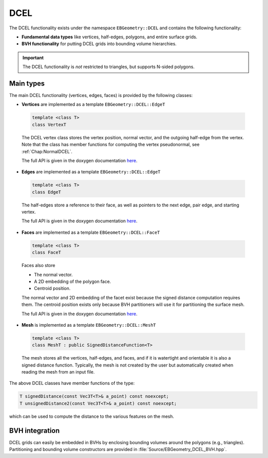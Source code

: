 .. _Chap:ImplemDCEL:

DCEL
====

The DCEL functionality exists under the namespace ``EBGeometry::DCEL`` and contains the following functionality:

*  **Fundamental data types** like vertices, half-edges, polygons, and entire surface grids.
*  **BVH functionality** for putting DCEL grids into bounding volume hierarchies.

.. important::

   The DCEL functionality is *not* restricted to triangles, but supports N-sided polygons. 

Main types
----------

The main DCEL functionality (vertices, edges, faces) is provided by the following classes:

*  **Vertices** are implemented as a template ``EBGeometry::DCEL::EdgeT``

  .. code-block:: c++
     
     template <class T>
     class VertexT

  The DCEL vertex class stores the vertex position, normal vector, and the outgoing half-edge from the vertex.
  Note that the class has member functions for computing the vertex pseudonormal, see :ref:`Chap:NormalDCEL`. 
  
  The full API is given in the doxygen documentation `here <doxygen/html/classDCEL_1_1VertexT.html>`__.

*  **Edges** are implemented as a template ``EBGeometry::DCEL::EdgeT``

  .. code-block:: c++
		  
     template <class T>
     class EdgeT

  The half-edges store a reference to their face, as well as pointers to the next edge, pair edge, and starting vertex.

  The full API is given in the doxygen documentation `here <doxygen/html/classDCEL_1_1EdgeT.html>`__.

*  **Faces** are implemented as a template ``EBGeometry::DCEL::FaceT``

  .. code-block:: c++
		  
     template <class T>
     class FaceT

  Faces also store

  * The normal vector.
  * A 2D embedding of the polygon face.
  * Centroid position.    

  The normal vector and 2D embedding of the facet exist because the signed distance computation requires them.
  The centroid position exists only because BVH partitioners will use it for partitioning the surface mesh.

  The full API is given in the doxygen documentation `here <doxygen/html/classDCEL_1_1FaceT.html>`__.

*  **Mesh** is implemented as a template ``EBGeometry::DCEL::MeshT``

  .. code-block:: c++
		  
     template <class T>
     class MeshT : public SignedDistanceFunction<T>

  The mesh stores all the vertices, half-edges, and faces, and if it is watertight and orientable it is also a signed distance function.
  Typically, the mesh is not created by the user but automatically created when reading the mesh from an input file.

The above DCEL classes have member functions of the type:

.. code-block:: c++

   T signedDistance(const Vec3T<T>& a_point) const noexcept;
   T unsignedDistance2(const Vec3T<T>& a_point) const noexcept;

which can be used to compute the distance to the various features on the mesh.

.. _Chap:BVHIntegration:

BVH integration
---------------

DCEL grids can easily be embedded in BVHs by enclosing bounding volumes around the polygons (e.g., triangles).
Partitioning and bounding volume constructors are provided in :file:`Source/EBGeometry_DCEL_BVH.hpp`.
